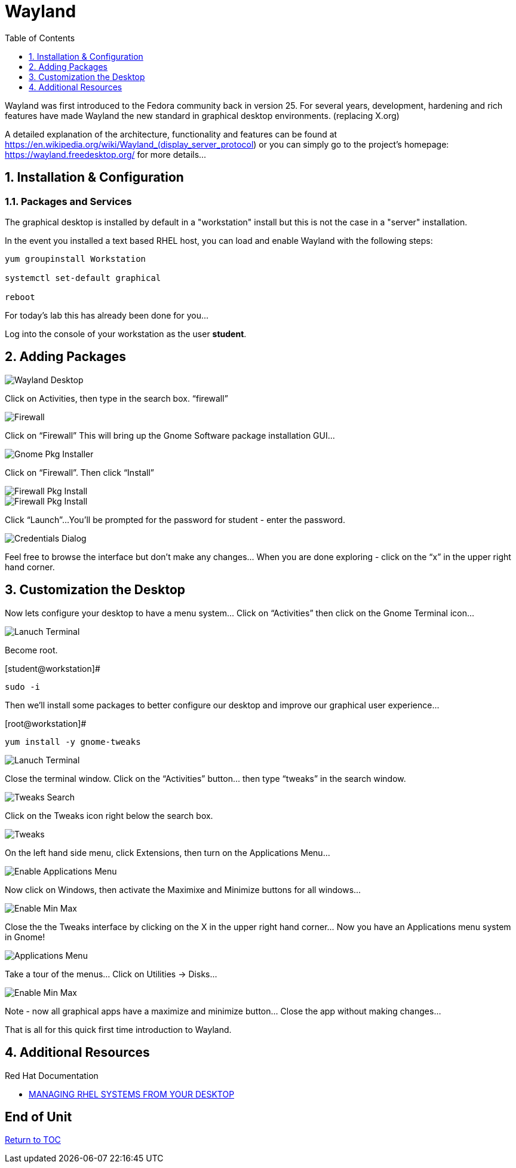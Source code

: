 :sectnums:
:sectnumlevels: 3
ifdef::env-github[]
:tip-caption: :bulb:
:note-caption: :information_source:
:important-caption: :heavy_exclamation_mark:
:caution-caption: :fire:
:warning-caption: :warning:
endif::[]
:imagesdir: ./_images

:toc:
:toclevels: 1

= Wayland

Wayland was first introduced to the Fedora community back in version 25. For several years, development, hardening and rich features have made Wayland the new standard in graphical desktop environments. (replacing X.org)

A detailed explanation of the architecture, functionality and features can be found at https://en.wikipedia.org/wiki/Wayland_(display_server_protocol) or you can simply go to the project’s homepage:  https://wayland.freedesktop.org/ for more details...

== Installation & Configuration

=== Packages and Services

The graphical desktop is installed by default in a "workstation" install but this is not the case in a "server" installation.

In the event you installed a text based RHEL host, you can load and enable Wayland with the following steps:

----
yum groupinstall Workstation

systemctl set-default graphical

reboot
----

For today’s lab this has already been done for you...


Log into the console of your workstation as the user *student*.
  
== Adding Packages
  
====
image::wayland-image6.png[Wayland Desktop]
====

Click on Activities, then type in the search box.  “firewall”

====
image::wayland-image4.png[Firewall]
====

Click on “Firewall”
This will bring up the Gnome Software package installation GUI…
  
====
image::wayland-image8.png[Gnome Pkg Installer]
====

Click on “Firewall”.
Then click “Install”
  
====
image::wayland-image14.png[Firewall Pkg Install]
====

====
image::wayland-image1.png[Firewall Pkg Install]
====

Click “Launch”...
You’ll be prompted for the password for student - enter the password.

====
image::wayland-image1.png[Credentials Dialog]
====

Feel free to browse the interface but don’t make any changes…
When you are done exploring - click on the “x” in the upper right hand corner.

== Customization the Desktop

Now lets configure your desktop to have a menu system…
Click on “Activities” then click on the Gnome Terminal icon...
  
====
image::wayland-image2.png[Lanuch Terminal]
====

Become root.

.[student@workstation]#
----
sudo -i
----

Then we’ll install some packages to better configure our desktop and improve our graphical user experience…

.[root@workstation]#
----
yum install -y gnome-tweaks
----

====
image::wayland-image3.png[Lanuch Terminal]
====

Close the terminal window. Click on the “Activities” button… then type “tweaks” in the search window.

====
image::wayland-image3.png[Tweaks Search]
====

Click on the Tweaks icon right below the search box.

====
image::wayland-image12.png[Tweaks]
====

On the left hand side menu, click Extensions, then turn on the Applications Menu…
  
====
image::wayland-image9.png[Enable Applications Menu]
====

Now click on Windows, then activate the Maximixe and Minimize buttons for all windows…
  
====
image::wayland-image13.png[Enable Min Max ]
====

Close the the Tweaks interface by clicking on the X in the upper right hand corner…
Now you have an Applications menu system in Gnome!
  
====
image::wayland-image7.png[Applications Menu]
====
  
Take a tour of the menus… Click on Utilities → Disks…
  
====
image::wayland-image11.png[Enable Min Max ]
====

Note - now all graphical apps have a maximize and minimize button…
Close the app without making changes…


That is all for this quick first time introduction to Wayland.

== Additional Resources

Red Hat Documentation

    * link:https://access.redhat.com/documentation/en-us/red_hat_enterprise_linux/8-beta/html-single/managing_rhel_systems_from_your_desktop/index[MANAGING RHEL SYSTEMS FROM YOUR DESKTOP]

[discrete]
== End of Unit

link:../RHEL8-Workshop.adoc#toc[Return to TOC]

////
Always end files with a blank line to avoid include problems.
////

